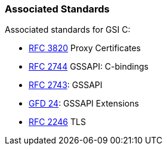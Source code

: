 
[[gsic-associatedstandards]]
=== Associated Standards ===

Associated standards for GSI C: 




* http://www.faqs.org/rfcs/rfc3820.html[RFC 3820] Proxy Certificates

* http://www.faqs.org/rfcs/rfc2744.html[RFC 2744] GSSAPI: C-bindings

* http://www.faqs.org/rfcs/rfc2743.html[RFC 2743]: GSSAPI

* http://www.ogf.org/documents/GFD.24.pdf[GFD 24]: GSSAPI Extensions

* http://www.faqs.org/rfcs/rfc2246.html[RFC 2246] TLS



